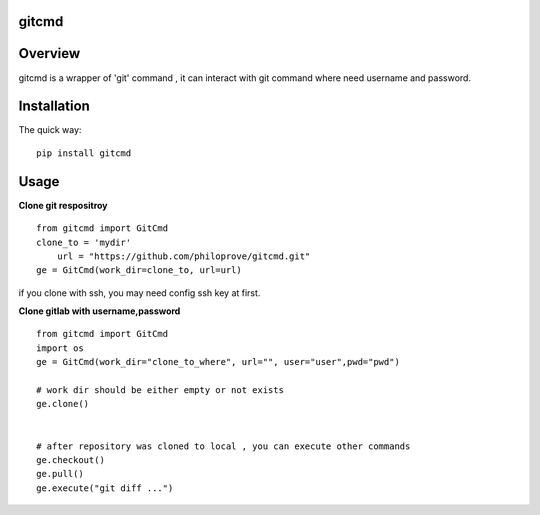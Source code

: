 
gitcmd
===================


.. image:: https://travis-ci.org/philoprove/gitcmd.svg?branch=master
   :target: https://travis-ci.org/philoprove/gitcmd
   :alt: Build Status

Overview
===================

gitcmd is a wrapper of 'git' command , it can interact with git command where need username and password.


Installation
===================

The quick way::
	
    pip install gitcmd



Usage
===================

**Clone git respositroy**
::
	
    from gitcmd import GitCmd
    clone_to = 'mydir'
        url = "https://github.com/philoprove/gitcmd.git"
    ge = GitCmd(work_dir=clone_to, url=url)

if you clone with ssh, you may need config ssh key at first.

**Clone gitlab with username,password**
::

    from gitcmd import GitCmd
    import os
    ge = GitCmd(work_dir="clone_to_where", url="", user="user",pwd="pwd")
    
    # work dir should be either empty or not exists
    ge.clone()
    
    
    # after repository was cloned to local , you can execute other commands
    ge.checkout()
    ge.pull()
    ge.execute("git diff ...")